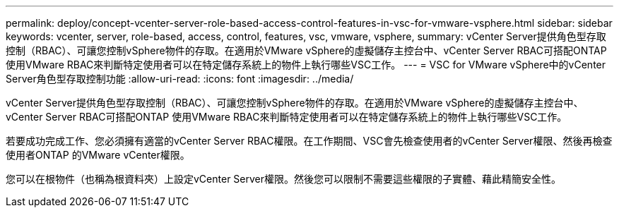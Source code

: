 ---
permalink: deploy/concept-vcenter-server-role-based-access-control-features-in-vsc-for-vmware-vsphere.html 
sidebar: sidebar 
keywords: vcenter, server, role-based, access, control, features, vsc, vmware, vsphere, 
summary: vCenter Server提供角色型存取控制（RBAC）、可讓您控制vSphere物件的存取。在適用於VMware vSphere的虛擬儲存主控台中、vCenter Server RBAC可搭配ONTAP 使用VMware RBAC來判斷特定使用者可以在特定儲存系統上的物件上執行哪些VSC工作。 
---
= VSC for VMware vSphere中的vCenter Server角色型存取控制功能
:allow-uri-read: 
:icons: font
:imagesdir: ../media/


[role="lead"]
vCenter Server提供角色型存取控制（RBAC）、可讓您控制vSphere物件的存取。在適用於VMware vSphere的虛擬儲存主控台中、vCenter Server RBAC可搭配ONTAP 使用VMware RBAC來判斷特定使用者可以在特定儲存系統上的物件上執行哪些VSC工作。

若要成功完成工作、您必須擁有適當的vCenter Server RBAC權限。在工作期間、VSC會先檢查使用者的vCenter Server權限、然後再檢查使用者ONTAP 的VMware vCenter權限。

您可以在根物件（也稱為根資料夾）上設定vCenter Server權限。然後您可以限制不需要這些權限的子實體、藉此精簡安全性。
